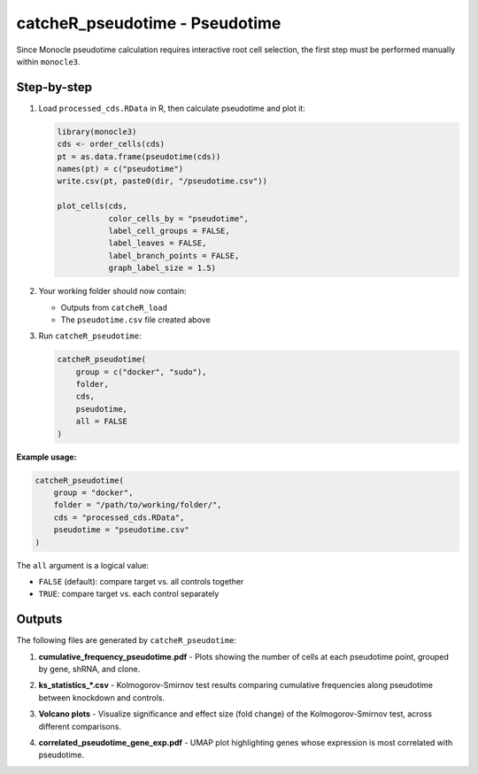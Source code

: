 catcheR_pseudotime - Pseudotime
==================================

Since Monocle pseudotime calculation requires interactive root cell selection, the first step must be performed manually within ``monocle3``.

Step-by-step
------------

#. Load ``processed_cds.RData`` in R, then calculate pseudotime and plot it:

   .. code-block:: r

      library(monocle3)
      cds <- order_cells(cds)
      pt = as.data.frame(pseudotime(cds))
      names(pt) = c("pseudotime")
      write.csv(pt, paste0(dir, "/pseudotime.csv"))

      plot_cells(cds,
                 color_cells_by = "pseudotime",
                 label_cell_groups = FALSE,
                 label_leaves = FALSE,
                 label_branch_points = FALSE,
                 graph_label_size = 1.5)

#. Your working folder should now contain:

   - Outputs from ``catcheR_load``
   - The ``pseudotime.csv`` file created above

#. Run ``catcheR_pseudotime``:

   .. code-block:: r

      catcheR_pseudotime(
          group = c("docker", "sudo"),
          folder, 
          cds,
          pseudotime, 
          all = FALSE
      )

**Example usage:**

.. code-block:: r

   catcheR_pseudotime(
       group = "docker",
       folder = "/path/to/working/folder/", 
       cds = "processed_cds.RData",
       pseudotime = "pseudotime.csv"
   )

The ``all`` argument is a logical value:

- ``FALSE`` (default): compare target vs. all controls together  
- ``TRUE``: compare target vs. each control separately

Outputs
-------

The following files are generated by ``catcheR_pseudotime``:

#. **cumulative_frequency_pseudotime.pdf**  
   - Plots showing the number of cells at each pseudotime point, grouped by gene, shRNA, and clone.
   
   .. image:: cumulative_frequency_pseudotime_gene.pdf
   
   .. image:: cumulative_frequency_pseudotime_shRNA.pdf
   
   .. image:: cumulative_frequency_pseudotime_clone.pdf

#. **ks_statistics_*.csv**  
   - Kolmogorov-Smirnov test results comparing cumulative frequencies along pseudotime between knockdown and controls.

#. **Volcano plots**  
   - Visualize significance and effect size (fold change) of the Kolmogorov-Smirnov test, across different comparisons.
   
   .. image:: volcano_ks_stats_vs_control_genes_allFALSE.pdf
   
   .. image:: volcano_shRNA_ks_statistics_vscontrol_genes_allFALSE.pdf

#. **correlated_pseudotime_gene_exp.pdf**  
   - UMAP plot highlighting genes whose expression is most correlated with pseudotime.
   
   .. image:: correlated_pseudotime_gene_expX12.pdf

